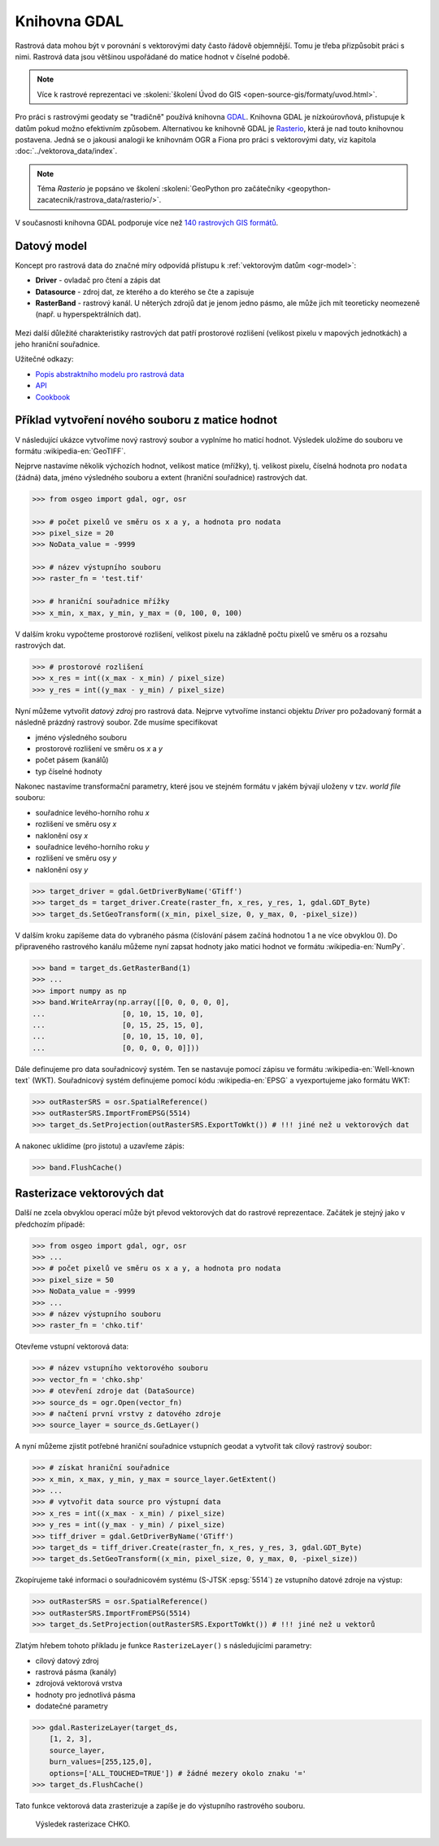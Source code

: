Knihovna GDAL
=============

Rastrová data mohou být v porovnání s vektorovými daty často řádově
objemnější. Tomu je třeba přizpůsobit práci s nimi. Rastrová data jsou
většinou uspořádané do matice hodnot v číselné podobě.

.. note::
   
   Více k rastrové reprezentaci ve :skoleni:`školení Úvod do GIS
   <open-source-gis/formaty/uvod.html>`.

Pro práci s rastrovými geodaty se "tradičně" používá knihovna `GDAL
<http://gdal.org>`_. Knihovna GDAL je nízkoúrovňová, přistupuje k
datům pokud možno efektivním způsobem. Alternativou ke knihovně GDAL
je `Rasterio <https://github.com/mapbox/rasterio>`_, která je nad
touto knihovnou postavena. Jedná se o jakousi analogii ke knihovnám
OGR a Fiona pro práci s vektorovými daty, viz kapitola
:doc:`../vektorova_data/index`.

.. note::

    Téma *Rasterio* je popsáno ve školení :skoleni:`GeoPython pro
    začátečníky <geopython-zacatecnik/rastrova_data/rasterio/>`.

V současnosti knihovna GDAL podporuje více než `140 rastrových GIS
formátů <http://gdal.org/formats_list.html>`_.

Datový model
------------

Koncept pro rastrová data do značné míry odpovídá přístupu k
:ref:`vektorovým datům <ogr-model>`:

* **Driver** - ovladač pro čtení a zápis dat
* **Datasource** - zdroj dat, ze kterého a do kterého se čte a zapisuje
* **RasterBand** - rastrový kanál. U něterých zdrojů dat je jenom jedno
  pásmo, ale může jich mít teoreticky neomezeně (např. u
  hyperspektrálních dat).

.. figure:: images/gdal-schema.png
   :class: middle
           
Mezi další důležité charakteristiky rastrových dat patří prostorové
rozlišení (velikost pixelu v mapových jednotkách) a jeho hraniční
souřadnice.

Užitečné odkazy:

* `Popis abstraktního modelu pro rastrová data
  <http://gdal.org/gdal_datamodel.html>`__
* `API <http://gdal.org/python/>`__
* `Cookbook
  <https://pcjericks.github.io/py-gdalogr-cookbook/raster_layers.html>`__


Příklad vytvoření nového souboru z matice hodnot
------------------------------------------------

V následující ukázce vytvoříme nový rastrový soubor a vyplníme ho maticí
hodnot. Výsledek uložíme do souboru ve formátu :wikipedia-en:`GeoTIFF`.

Nejprve nastavíme několik výchozích hodnot, velikost matice (mřížky),
tj. velikost pixelu, číselná hodnota pro ``nodata`` (žádná) data,
jméno výsledného souboru a extent (hraniční souřadnice) rastrových
dat.

.. code-block:: python

    >>> from osgeo import gdal, ogr, osr

    >>> # počet pixelů ve směru os x a y, a hodnota pro nodata
    >>> pixel_size = 20
    >>> NoData_value = -9999

    >>> # název výstupního souboru
    >>> raster_fn = 'test.tif'

    >>> # hraniční souřadnice mřížky
    >>> x_min, x_max, y_min, y_max = (0, 100, 0, 100)

V dalším kroku vypočteme prostorové rozlišení, velikost pixelu na
základně počtu pixelů ve směru os a rozsahu rastrových dat.

.. code-block:: python

    >>> # prostorové rozlišení
    >>> x_res = int((x_max - x_min) / pixel_size)
    >>> y_res = int((y_max - y_min) / pixel_size)

Nyní můžeme vytvořit *datový zdroj* pro rastrová data. Nejprve
vytvoříme instanci objektu `Driver` pro požadovaný formát a následně
prázdný rastrový soubor. Zde musíme specifikovat

* jméno výsledného souboru
* prostorové rozlišení ve směru os `x` a `y`
* počet pásem (kanálů)
* typ číselné hodnoty

Nakonec nastavíme transformační parametry, které jsou ve
stejném formátu v jakém bývají uloženy v tzv. *world file* souboru:

* souřadnice levého-horního rohu `x`
* rozlišení ve směru osy `x`
* naklonění osy `x`
* souřadnice levého-horního roku `y`
* rozlišení ve směru osy `y`
* naklonění osy `y`

.. code-block:: python

    >>> target_driver = gdal.GetDriverByName('GTiff')
    >>> target_ds = target_driver.Create(raster_fn, x_res, y_res, 1, gdal.GDT_Byte)
    >>> target_ds.SetGeoTransform((x_min, pixel_size, 0, y_max, 0, -pixel_size))

V dalším kroku zapíšeme data do vybraného pásma (číslování pásem
začíná hodnotou 1 a ne více obvyklou 0). Do připraveného rastrového
kanálu můžeme nyní zapsat hodnoty jako matici hodnot ve formátu
:wikipedia-en:`NumPy`.

.. code-block:: python

    >>> band = target_ds.GetRasterBand(1)
    >>> ...
    >>> import numpy as np
    >>> band.WriteArray(np.array([[0, 0, 0, 0, 0],
    ...                  [0, 10, 15, 10, 0],
    ...                  [0, 15, 25, 15, 0],
    ...                  [0, 10, 15, 10, 0],
    ...                  [0, 0, 0, 0, 0]]))

Dále definujeme pro data souřadnicový systém. Ten se nastavuje pomocí
zápisu ve formátu :wikipedia-en:`Well-known text` (WKT). Souřadnicový
systém definujeme pomocí kódu :wikipedia-en:`EPSG` a vyexportujeme
jako formátu WKT:

.. code-block:: python

    >>> outRasterSRS = osr.SpatialReference()
    >>> outRasterSRS.ImportFromEPSG(5514)
    >>> target_ds.SetProjection(outRasterSRS.ExportToWkt()) # !!! jiné než u vektorových dat

A nakonec uklidíme (pro jistotu) a uzavřeme zápis:

.. code-block:: python

    >>> band.FlushCache()

Rasterizace vektorových dat
---------------------------

Další ne zcela obvyklou operací může být převod vektorových dat do
rastrové reprezentace. Začátek je stejný jako v předchozím případě:

.. code-block:: python

    >>> from osgeo import gdal, ogr, osr
    >>> ...
    >>> # počet pixelů ve směru os x a y, a hodnota pro nodata
    >>> pixel_size = 50
    >>> NoData_value = -9999
    >>> ...
    >>> # název výstupního souboru
    >>> raster_fn = 'chko.tif'

Otevřeme vstupní vektorová data:

.. code-block:: python

    >>> # název vstupního vektorového souboru
    >>> vector_fn = 'chko.shp'
    >>> # otevření zdroje dat (DataSource)
    >>> source_ds = ogr.Open(vector_fn)
    >>> # načtení první vrstvy z datového zdroje            
    >>> source_layer = source_ds.GetLayer()

A nyní můžeme zjistit potřebné hraniční souřadnice vstupních geodat a
vytvořit tak cílový rastrový soubor:

.. code-block:: python

    >>> # získat hraniční souřadnice
    >>> x_min, x_max, y_min, y_max = source_layer.GetExtent()
    >>> ...
    >>> # vytvořit data source pro výstupní data
    >>> x_res = int((x_max - x_min) / pixel_size)
    >>> y_res = int((y_max - y_min) / pixel_size)
    >>> tiff_driver = gdal.GetDriverByName('GTiff')
    >>> target_ds = tiff_driver.Create(raster_fn, x_res, y_res, 3, gdal.GDT_Byte)
    >>> target_ds.SetGeoTransform((x_min, pixel_size, 0, y_max, 0, -pixel_size))

Zkopírujeme také informaci o souřadnicovém systému (S-JTSK
:epsg:`5514`) ze vstupního datové zdroje na výstup:

.. code-block:: python

    >>> outRasterSRS = osr.SpatialReference()
    >>> outRasterSRS.ImportFromEPSG(5514)
    >>> target_ds.SetProjection(outRasterSRS.ExportToWkt()) # !!! jiné než u vektorů

Zlatým hřebem tohoto příkladu je funkce ``RasterizeLayer()`` s
následujícími parametry:

* cílový datový zdroj
* rastrová pásma (kanály)
* zdrojová vektorová vrstva
* hodnoty pro jednotlivá pásma
* dodatečné parametry

.. code-block:: python

    >>> gdal.RasterizeLayer(target_ds,
        [1, 2, 3],
        source_layer,
        burn_values=[255,125,0],
        options=['ALL_TOUCHED=TRUE']) # žádné mezery okolo znaku '='
    >>> target_ds.FlushCache()

.. gdal.RasterizeLayer(dataset, [1], layer, options = ["ATTRIBUTE=KOD"])

Tato funkce vektorová data zrasterizuje a zapíše je do výstupního
rastrového souboru.

.. figure:: images/chko
           
   Výsledek rasterizace CHKO.
